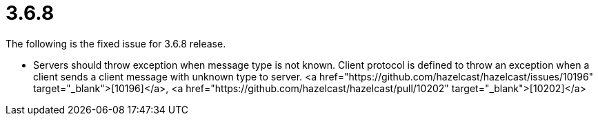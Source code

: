 
# 3.6.8

The following is the fixed issue for 3.6.8 release.

- Servers should throw exception when message type is not known. Client protocol is defined to throw an exception when a client sends a client message with unknown type to server. <a href="https://github.com/hazelcast/hazelcast/issues/10196" target="_blank">[10196]</a>, <a href="https://github.com/hazelcast/hazelcast/pull/10202" target="_blank">[10202]</a>